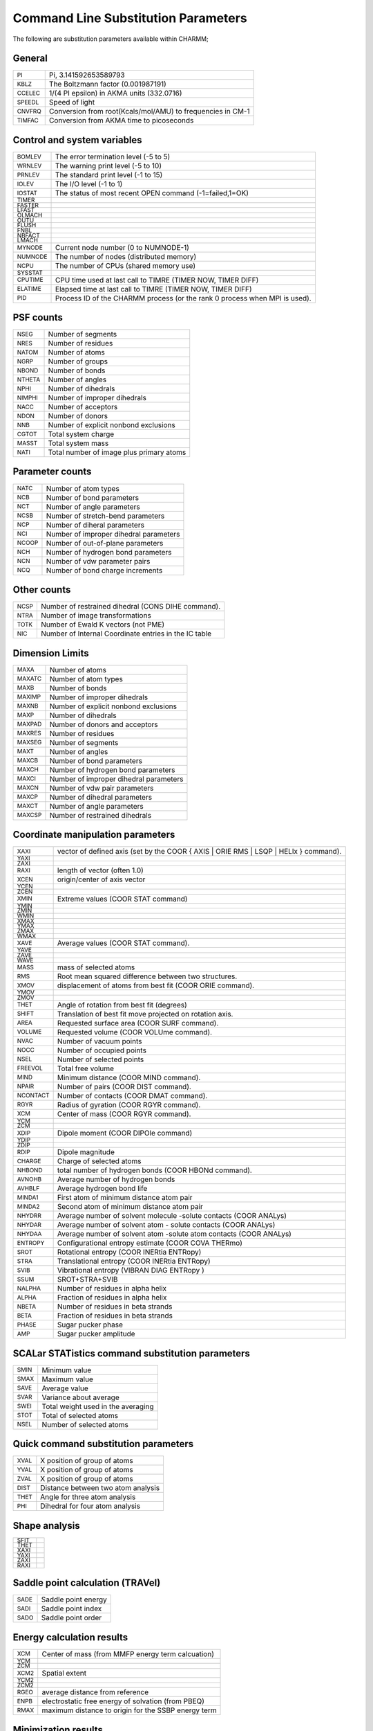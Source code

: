 .. py:module:: subst

====================================
Command Line Substitution Parameters
====================================

The following are substitution parameters available within CHARMM;

General
-------

=============   =========================================================================================
:sub:`PI`       Pi, 3.141592653589793
:sub:`KBLZ`     The Boltzmann factor (0.001987191)
:sub:`CCELEC`   1/(4 PI epsilon) in AKMA units (332.0716)
:sub:`SPEEDL`   Speed of light
:sub:`CNVFRQ`   Conversion from root(Kcals/mol/AMU) to frequencies in CM-1
:sub:`TIMFAC`   Conversion from AKMA time to picoseconds
=============   =========================================================================================

Control and system variables
----------------------------

==============   ========================================================================================
:sub:`BOMLEV`    The error termination level (-5 to 5)
:sub:`WRNLEV`    The warning print level (-5 to 10)
:sub:`PRNLEV`    The standard print level (-1 to 15)
:sub:`IOLEV`     The I/O level (-1 to 1)
:sub:`IOSTAT`    The status of most recent OPEN command (-1=failed,1=OK)
:sub:`TIMER`
:sub:`FASTER`
:sub:`LFAST`
:sub:`OLMACH`
:sub:`OUTU`
:sub:`FLUSH`
:sub:`FNBL`
:sub:`NBFACT`
:sub:`LMACH`
:sub:`MYNODE`    Current node number (0 to NUMNODE-1)
:sub:`NUMNODE`   The number of nodes (distributed memory)
:sub:`NCPU`      The number of CPUs (shared memory use)
:sub:`SYSSTAT`
:sub:`CPUTIME`   CPU time used at last call to TIMRE (TIMER NOW, TIMER DIFF)
:sub:`ELATIME`   Elapsed time  at last call to TIMRE (TIMER NOW, TIMER DIFF)
:sub:`PID`       Process ID of the CHARMM process (or the rank 0 process when
                 MPI is used).
==============   ========================================================================================

PSF counts
----------

==============   ========================================================================================
:sub:`NSEG`      Number of segments
:sub:`NRES`      Number of residues
:sub:`NATOM`     Number of atoms
:sub:`NGRP`      Number of groups
:sub:`NBOND`     Number of bonds
:sub:`NTHETA`    Number of angles
:sub:`NPHI`      Number of dihedrals
:sub:`NIMPHI`    Number of improper dihedrals
:sub:`NACC`      Number of acceptors
:sub:`NDON`      Number of donors
:sub:`NNB`       Number of explicit nonbond exclusions
:sub:`CGTOT`     Total system charge
:sub:`MASST`     Total system mass
:sub:`NATI`      Total number of image plus primary atoms
==============   ========================================================================================

Parameter counts
----------------

==============   ========================================================================================
:sub:`NATC`      Number of atom types
:sub:`NCB`       Number of bond parameters
:sub:`NCT`       Number of angle parameters
:sub:`NCSB`      Number of stretch-bend parameters
:sub:`NCP`       Number of diheral parameters
:sub:`NCI`       Number of improper dihedral parameters
:sub:`NCOOP`     Number of out-of-plane parameters
:sub:`NCH`       Number of hydrogen bond parameters
:sub:`NCN`       Number of vdw parameter pairs
:sub:`NCQ`       Number of bond charge increments
==============   ========================================================================================

Other counts
------------

==============   ========================================================================================
:sub:`NCSP`      Number of restrained dihedral (CONS DIHE command).
:sub:`NTRA`      Number of image transformations
:sub:`TOTK`      Number of Ewald K vectors (not PME)
:sub:`NIC`       Number of Internal Coordinate entries in the IC table
==============   ========================================================================================

Dimension Limits
----------------

==============   ========================================================================================
:sub:`MAXA`      Number of atoms
:sub:`MAXATC`    Number of atom types
:sub:`MAXB`      Number of bonds
:sub:`MAXIMP`    Number of improper dihedrals
:sub:`MAXNB`     Number of explicit nonbond exclusions
:sub:`MAXP`      Number of dihedrals
:sub:`MAXPAD`    Number of donors and acceptors
:sub:`MAXRES`    Number of residues
:sub:`MAXSEG`    Number of segments
:sub:`MAXT`      Number of angles
:sub:`MAXCB`     Number of bond parameters
:sub:`MAXCH`     Number of hydrogen bond parameters
:sub:`MAXCI`     Number of improper dihedral parameters
:sub:`MAXCN`     Number of vdw pair parameters
:sub:`MAXCP`     Number of dihedral parameters
:sub:`MAXCT`     Number of angle parameters
:sub:`MAXCSP`    Number of restrained dihedrals
==============   ========================================================================================

Coordinate manipulation parameters
----------------------------------

===============   =======================================================================================
:sub:`XAXI`       vector of defined axis (set by the COOR { AXIS | ORIE RMS | LSQP | HELIx } command).
:sub:`YAXI`
:sub:`ZAXI`
:sub:`RAXI`       length of vector (often 1.0)
:sub:`XCEN`       origin/center of axis vector
:sub:`YCEN`
:sub:`ZCEN`
:sub:`XMIN`       Extreme values (COOR STAT command)
:sub:`YMIN`
:sub:`ZMIN`
:sub:`WMIN`
:sub:`XMAX`
:sub:`YMAX`
:sub:`ZMAX`
:sub:`WMAX`
:sub:`XAVE`       Average values (COOR STAT command).
:sub:`YAVE`
:sub:`ZAVE`
:sub:`WAVE`
:sub:`MASS`       mass of selected atoms
:sub:`RMS`        Root mean squared difference between two structures.
:sub:`XMOV`       displacement of atoms from best fit (COOR ORIE command).
:sub:`YMOV`
:sub:`ZMOV`
:sub:`THET`       Angle of rotation from best fit (degrees)
:sub:`SHIFT`      Translation of best fit move projected on rotation axis.
:sub:`AREA`       Requested surface area (COOR SURF command).
:sub:`VOLUME`     Requested volume (COOR VOLUme command).
:sub:`NVAC`       Number of vacuum points
:sub:`NOCC`       Number of occupied points
:sub:`NSEL`       Number of selected points
:sub:`FREEVOL`    Total free volume
:sub:`MIND`       Minimum distance (COOR MIND command).
:sub:`NPAIR`      Number of pairs (COOR DIST command).
:sub:`NCONTACT`   Number of contacts (COOR DMAT command).
:sub:`RGYR`       Radius of gyration (COOR RGYR command).
:sub:`XCM`        Center of mass (COOR RGYR command).
:sub:`YCM`
:sub:`ZCM`
:sub:`XDIP`       Dipole moment  (COOR DIPOle command)
:sub:`YDIP`
:sub:`ZDIP`
:sub:`RDIP`       Dipole magnitude
:sub:`CHARGE`     Charge of selected atoms
:sub:`NHBOND`     total number of hydrogen bonds (COOR HBONd command).
:sub:`AVNOHB`     Average number of hydrogen bonds
:sub:`AVHBLF`     Average hydrogen bond life
:sub:`MINDA1`     First  atom of minimum distance atom pair
:sub:`MINDA2`     Second atom of minimum distance atom pair
:sub:`NHYDRR`     Average number of solvent molecule -solute contacts (COOR ANALys)
:sub:`NHYDAR`     Average number of solvent atom  - solute contacts (COOR ANALys)
:sub:`NHYDAA`     Average number of solvent atom -solute atom contacts (COOR ANALys)
:sub:`ENTROPY`    Configurational entropy estimate (COOR COVA THERmo)
:sub:`SROT`       Rotational entropy    (COOR INERtia ENTRopy)
:sub:`STRA`       Translational entropy (COOR INERtia ENTRopy)
:sub:`SVIB`       Vibrational entropy   (VIBRAN DIAG ENTRopy )
:sub:`SSUM`       SROT+STRA+SVIB
:sub:`NALPHA`     Number of residues in alpha helix
:sub:`ALPHA`      Fraction of residues in alpha helix
:sub:`NBETA`      Number of residues in beta strands
:sub:`BETA`       Fraction of residues in beta strands
:sub:`PHASE`      Sugar pucker phase
:sub:`AMP`        Sugar pucker amplitude
===============   =======================================================================================


SCALar STATistics command substitution parameters
-------------------------------------------------

==============   ========================================================================================
:sub:`SMIN`      Minimum value
:sub:`SMAX`      Maximum value
:sub:`SAVE`      Average value
:sub:`SVAR`      Variance about average
:sub:`SWEI`      Total weight used in the averaging
:sub:`STOT`      Total of selected atoms
:sub:`NSEL`      Number of selected atoms
==============   ========================================================================================


Quick command substitution parameters
-------------------------------------

==============   ========================================================================================
:sub:`XVAL`      X position of group of atoms
:sub:`YVAL`      X position of group of atoms
:sub:`ZVAL`      X position of group of atoms
:sub:`DIST`      Distance between two atom analysis
:sub:`THET`      Angle for three atom analysis
:sub:`PHI`       Dihedral for four atom analysis
==============   ========================================================================================


Shape analysis
--------------

==============   ========================================================================================
:sub:`SFIT`
:sub:`THET`
:sub:`XAXI`
:sub:`YAXI`
:sub:`ZAXI`
:sub:`RAXI`
==============   ========================================================================================


Saddle point calculation (TRAVel)
---------------------------------

==============   ========================================================================================
:sub:`SADE`      Saddle point energy
:sub:`SADI`      Saddle point index
:sub:`SADO`      Saddle point order
==============   ========================================================================================


Energy calculation results
--------------------------

==============   ========================================================================================
:sub:`XCM`       Center of mass (from MMFP energy term calcuation)
:sub:`YCM`
:sub:`ZCM`
:sub:`XCM2`      Spatial extent
:sub:`YCM2`
:sub:`ZCM2`
:sub:`RGEO`      average distance from reference
:sub:`ENPB`      electrostatic free energy of solvation (from PBEQ)
:sub:`RMAX`      maximum distance to origin for the SSBP energy term
==============   ========================================================================================


Minimization results
--------------------

================   ======================================================================================
:sub:`MINCONVRG`
:sub:`MINECALLS`
:sub:`MINGRMS`
:sub:`MINSTEPS`
================   ======================================================================================


PERT results
------------

==============   ========================================================================================
:sub:`TPDEL`     Thermodynamic Perturbation energy change
:sub:`TPTOT`     Thermodynamic Perturbation total energy
:sub:`TIDEL`     Thermodynamic Integration energy change
:sub:`TITOT`     Thermodynamic Integration total energy
:sub:`SLDEL`     Slow Growth energy change
:sub:`SLTOT`     Slow Growth total energy
:sub:`DFLC`      DIFFLC, ie the fluctuation about the average energy difference
:sub:`AVKE`      Average kinetic energy
:sub:`KEFL`      Fluctuation in kinetic energy
==============   ========================================================================================


Atom selection parameters
-------------------------

==============   ========================================================================================
:sub:`NSEL`      Number of selected atoms from the most recent atom selection.
:sub:`SELATOM`   Atom number of first selected atom
:sub:`SELCHEM`   Chemical type of first selected atom
:sub:`SELIRES`   Residue number of first selected atom
:sub:`SELISEG`   Segment number of first selected atom
:sub:`SELRESI`   Resid of first selected atom
:sub:`SELRESN`   Residue type of first selected atom
:sub:`SELSEGI`   Segid of first selected atom
:sub:`SELTYPE`   Atom name of first selected atom
==============   ========================================================================================


Crystal parameters
------------------

===============   =======================================================================================
:sub:`XTLA`       Unit cell dimensions
:sub:`XTLB`
:sub:`XTLC`
:sub:`XTLALPHA`   Unit cell angles
:sub:`XTLBETA`
:sub:`XTLGAMMA`
:sub:`XTLXDIM`    Number of crystal degrees of freedom (cube=1,triclinic=6,..)
===============   =======================================================================================


Data from most recently read (or current) trajectory file
---------------------------------------------------------

==============   ========================================================================================
:sub:`NFILE`     Number of frames in the trajectory file
:sub:`START`     Step number for the first frame
:sub:`SKIP`      Frequency at which frames were saved
                 (NSTEP=NFILE*SKIP when not using restart files)
:sub:`NSTEP`     Total number of steps in the simulation
:sub:`NDEGF`     Number of degrees of freedom in the simulation
                 (Can be use to get the temperature with velocity files).
:sub:`DELTA`     The dynamics step length (in picoseconds).
:sub:`NTOT`      Total number of frames actually read
==============   ========================================================================================


Nonbond list counts
-------------------

==============   ========================================================================================
:sub:`NNBA`      Number of atom  pairs (main list)
:sub:`NNBG`      Number of group pairs (main list)
:sub:`NNBI`      Number of crystal atom pairs (Phonons only)
:sub:`NRXA`      Number of atom  exclusions due to replicas
:sub:`NRXG`      Number of group exclusions due to replicas
==============   ========================================================================================


Correlation Function Results
----------------------------

==============   ========================================================================================
:sub:`AVER`      Series average (CORREL's SHOW command)
:sub:`FLUC`      Series fluctuation
:sub:`P2`        P2 average
:sub:`P2R3`
:sub:`P2RA`
:sub:`R3R`
:sub:`R3S`
:sub:`P0`        Polynomial best fit components (MANTime POLY command).
:sub:`P1`
:sub:`P2`
:sub:`P3`
:sub:`P4`
:sub:`P5`
:sub:`P6`
:sub:`P7`
:sub:`CFNORM`    Multiplicative normalization factor for correlation function
==============   ========================================================================================


Generalized Born Solvation Calculation Results
----------------------------------------------

==============   ========================================================================================
:sub:`GBAL`      Generalized Born alpha values
:sub:`GBAT`      Generalized Born atomic solvation energy contributions values
:sub:`SIGX`      Partial contribution to GB force, X-direction (diagnostic)
:sub:`SIGY`      Partial contribution to GB force, Y-direction (diagnostic)
:sub:`SIGZ`      Partial contribution to GB force, Z-direction (diagnostic)
:sub:`T_GB`      Partial contribution to GB force, 3-body term (diagnostic)
==============   ========================================================================================


Vibrational analysis of thermodynamic properties
------------------------------------------------

==============   ========================================================================================
:sub:`FTOT`      Vibrational free energy.
:sub:`STOT`      Vibrational entropy.
:sub:`HTOT`      Vibrational enthalpy.
:sub:`CTOT`      Vibrational heat capacity.
:sub:`ZTOT`      Zero point correction energy.
:sub:`FCTO`      Classical vibrational free energy.
:sub:`ETOT`      Total harmonic limit classical free energy
                 (to compare with free energy perturbation simulations).
:sub:`TRAC`      Trace of the Hessian for selected atoms
:sub:`SROT`      Rotational entropy    (COOR INERtia ENTRopy)
:sub:`STRA`      Translational entropy (COOR INERtia ENTRopy)
:sub:`SVIB`      Vibrational entropy   (VIBRAN DIAG ENTRopy )
:sub:`SSUM`      SROT+STRA+SVIB
==============   ========================================================================================

Multi-Site lambda-dynamics trajectory analysis
----------------------------------------------

==============   ========================================================================================
:sub:`TMIN`      Minimum number of transitions for any site in the system
:sub:`TMAX`      Maximum number of transitions for any site in the system
:sub:`FPL`       Fraction of the snapshots which represent full Physical Ligands
:sub:`POP#`      Population for the substituent associated with indicated BLOCK number at the low
                 threshold value (e.g. the ?pop2 contains the population for substituent in BLOCK 2
                 given CUTLO threshold)
:sub:`DDG#_#`    Relative free energy between the first and second substituents listed at the low
                 threshold value (e.g. ?ddg2_5 is the relative free energy between the substituents
                 associated with BLOCKS 2 and 5).
==============   ========================================================================================

Miscellaneous
-------------

===============  ========================================================================================
:sub:`VIOL`      Total violation for all NOE restraints (NOE WRITe/PRINt ANAL)
:sub:`DRSH`      the DRSH value in subroutine PSHEL (undocumented)
                 (also undocumented in fcm/mmfp.fcm in violation of coding stds.)
:sub:`DCOEFF`    The diffusion constant (COOR ANALysis SOLVent command).
:sub:`TIME`      simulation time(ps) for current frame in trajectory reading
:sub:`STEP`      Step number for current frame in trajectory reading
:sub:`PQRES`     Final value of target function in RMSDyn 2D-projection
:sub:`WHAMFE`    total free energy of WHAM
:sub:`SSBPLRC`   long-range free energy correction for SSBP
:sub:`SSBPLRCS`  standard deviation of SSBP long-range correction
===============  ========================================================================================



pref.dat Keywords
-----------------

The following keywords have substitutions of 0 or 1 for set or not-set,
respectively.

::

   ACE       FOURD     MOLVIB  	OLDDYN    PNOE     RXNCOR
   ADUMB     GAMESS    MPI     	PARAFULL  POLAR    SCALAR
   ASPENER   GENBORN   MTS     	PARALLEL  PRIMSH   SHAPES
   BLOCK     GENCOMM   MULTCAN 	PARASCAL  PVM      SINGLE
   CFF       GENETIC   NIH     	PARVECT   PVMC     SOCKET
   CMPI      IMCUBES   NOCORREL	PATHINT   QHMCM    SOFTVDW
   CRAYVEC   LATTICE   NOIMAGES	PBEQ      QTSM     TNPACK
   DIMB      LDM       NOMISC  	PBOUND    QUANTA   TRAVEL
   DMCONS    LONEPAIR  NOST2   	PBOUNDC   QUANTUM  VECTOR
   DOCK      MC        NOVIBRAN	PERT      REPLICA  WCA
   EISPACK   MCSS      NO_BYCC 	PM1       RGYCONS
   FMA       MMFF      NO_BYCU 	PMEPLSM   RISM

Example: In this case GENBORN keyword was in the pref.dat so
:sub:`?genborn` is substituted with 1 and the IF test will
evaluate as true.

::

 	  if ?genborn .eq. 1 then goto dogenborn

	   CHARMM>    if ?genborn .eq. 1 then goto dogenborn
 	   RDCMND substituted energy or value "?GENBORN" to "1"
 	   Comparing "1" and "1".
 	   IF test evaluated as true.  Performing command


See :doc:`energy` for the energy related substitution parameters.
